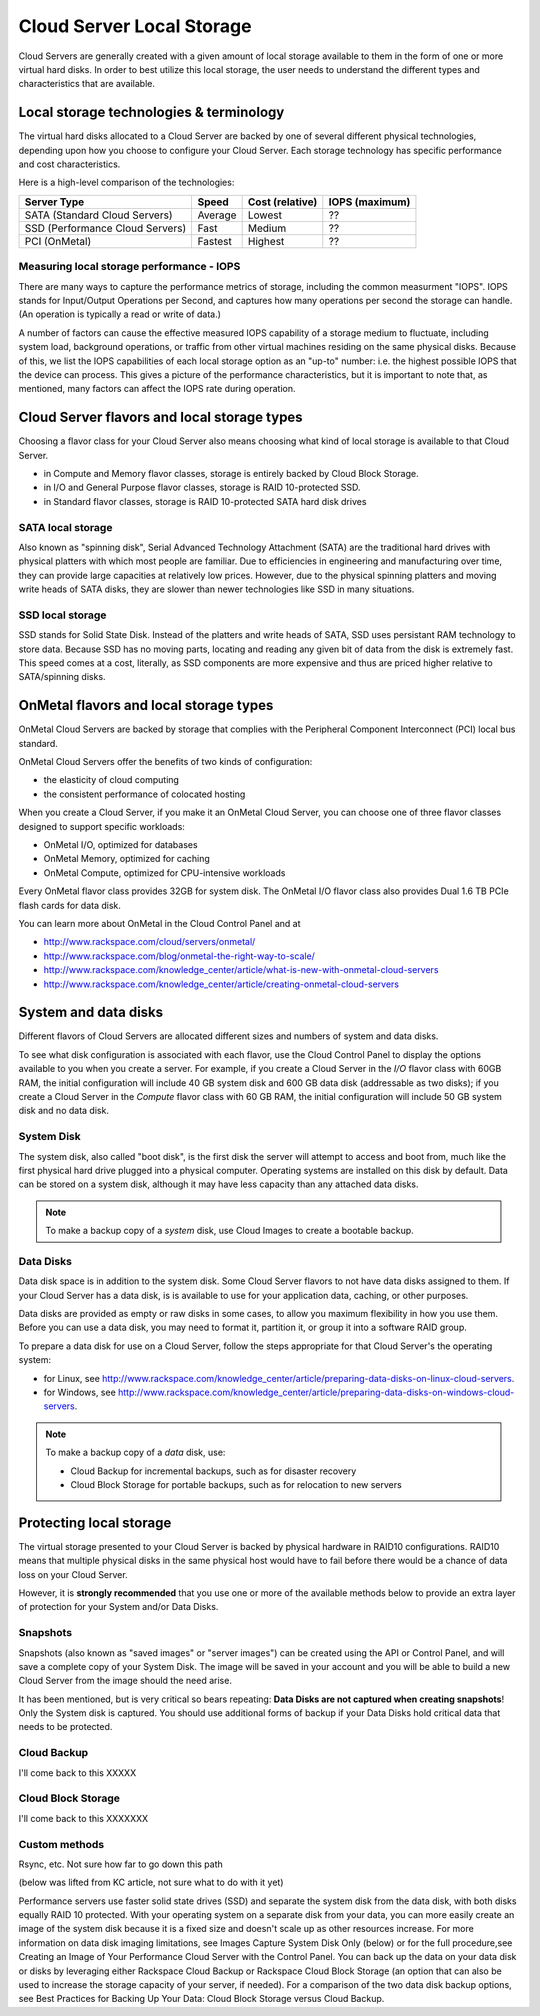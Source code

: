 Cloud Server Local Storage 
==========================
Cloud Servers are generally created with a given amount of local storage
available to them in the form of one or more virtual hard disks.  In order to
best utilize this local storage, the user needs to understand the different
types and characteristics that are available.

Local storage technologies & terminology
----------------------------------------- 
The virtual hard disks allocated to
a Cloud Server are backed by one of several 
different physical technologies, 
depending upon how you choose to configure your Cloud Server.
Each storage technology has 
specific performance and cost characteristics. 

Here is a high-level comparison of the technologies:

+---------------------------------+---------+------------+-----------+
| Server Type                     | Speed   | Cost       | IOPS      |
|                                 |         | (relative) | (maximum) |
+=================================+=========+============+===========+
| SATA (Standard Cloud Servers)   | Average | Lowest     | ??        |
+---------------------------------+---------+------------+-----------+
| SSD (Performance Cloud Servers) | Fast    | Medium     | ??        |
+---------------------------------+---------+------------+-----------+
| PCI (OnMetal)                   | Fastest | Highest    | ??        |
+---------------------------------+---------+------------+-----------+ 

Measuring local storage performance - IOPS
^^^^^^^^^^^^^^^^^^^^^^^^^^^^^^^^^^^^^^^^^^ 
There are many ways to capture the performance metrics of storage, including
the common measurment "IOPS". IOPS
stands for Input/Output Operations per Second, and captures how many operations
per second the storage can handle. (An operation is typically a read or write
of data.)

A number of factors can cause the effective measured IOPS capability of a
storage medium to fluctuate, including system load, background operations, or
traffic from other virtual machines residing on the same physical disks.
Because of this, we list the IOPS capabilities of each local storage option as
an "up-to" number: i.e. the highest possible IOPS that the device can process.
This gives a picture of the performance characteristics, but it is important to
note that, as mentioned, many factors can affect the IOPS rate during
operation. 

Cloud Server flavors and local storage types
--------------------------------------------
Choosing a flavor class for your Cloud Server  
also means choosing what kind of local storage 
is available to that Cloud Server.

* in Compute and Memory flavor classes, storage is entirely backed by Cloud Block Storage.
* in I/O and General Purpose flavor classes, storage is RAID 10-protected SSD.
* in Standard flavor classes, storage is RAID 10-protected SATA hard disk drives

SATA local storage
^^^^^^^^^^^^^^^^^^ 
Also known as "spinning
disk", Serial Advanced Technology Attachment (SATA) 
are the traditional hard drives with physical platters with which
most people are familiar. Due to efficiencies in engineering and manufacturing
over time, they can provide large capacities at relatively low prices. However,
due to the physical spinning platters and moving write heads of SATA disks,
they are slower than newer technologies like SSD in many situations. 

SSD local storage
^^^^^^^^^^^^^^^^^
SSD stands for Solid State Disk. Instead of the platters and write heads
of SATA, SSD uses persistant RAM technology to store data. 
Because SSD has no moving parts, locating
and reading any given bit of data from the disk is extremely fast. 
This speed comes at a cost, literally, as SSD components
are more expensive and thus are priced higher relative to SATA/spinning disks.

OnMetal flavors and local storage types
---------------------------------------
OnMetal Cloud Servers are backed by storage 
that complies with the 
Peripheral Component Interconnect (PCI) local bus standard.

OnMetal Cloud Servers offer the benefits 
of two kinds of configuration:

* the elasticity of cloud computing
* the consistent performance of colocated hosting 

When you create a Cloud Server, 
if you make it an OnMetal Cloud Server, 
you can choose one of three flavor classes 
designed to support specific workloads:

* OnMetal I/O, optimized for databases
* OnMetal Memory, optimized for caching
* OnMetal Compute, optimized for CPU-intensive workloads

Every OnMetal flavor class provides 
32GB for system disk. 
The OnMetal I/O flavor class also 
provides 
Dual 1.6 TB PCIe flash cards
for data disk.

You can learn more about OnMetal in the Cloud Control Panel and at 

* http://www.rackspace.com/cloud/servers/onmetal/ 
* http://www.rackspace.com/blog/onmetal-the-right-way-to-scale/
* http://www.rackspace.com/knowledge_center/article/what-is-new-with-onmetal-cloud-servers
* http://www.rackspace.com/knowledge_center/article/creating-onmetal-cloud-servers 

System and data disks 
---------------------
Different flavors of Cloud Servers are allocated different
sizes and numbers of system
and data disks. 

To see what disk configuration is associated with each
flavor, use the Cloud Control Panel to display the options 
available to you when you create a server. 
For example, 
if you create a Cloud Server in the *I/O* flavor class 
with 60GB RAM, 
the initial configuration will include 
40 GB system disk and 600 GB data disk (addressable as two disks); 
if you create a Cloud Server in the *Compute* flavor class
with 60 GB RAM, 
the initial configuration will include 
50 GB system disk and no data disk. 

System Disk 
^^^^^^^^^^^
The system disk, also called "boot disk", is the first disk
the server will attempt to access and boot from, much like the first physical
hard drive plugged into a physical computer. Operating systems are installed
on this disk by default. Data can be stored on a system disk,
although it may have less capacity than any attached data disks. 

.. NOTE::
   To make a backup copy of a *system* disk, 
   use Cloud Images to create a bootable backup.

Data Disks 
^^^^^^^^^^
Data disk space is in addition to the system disk. 
Some Cloud Server flavors to not have data disks assigned to them.
If your Cloud Server has a data disk, is is available to use for your
application data, caching, or other purposes.

Data disks are provided as
empty or raw disks in some cases, 
to allow you maximum flexibility in how you
use them. 
Before you can use a data disk, 
you may need to format it, partition it, 
or group it into a
software RAID group. 

To prepare a data disk for use on a Cloud Server, 
follow the steps appropriate for 
that Cloud Server's 
the operating system:

* for Linux, see http://www.rackspace.com/knowledge_center/article/preparing-data-disks-on-linux-cloud-servers.
* for Windows, see http://www.rackspace.com/knowledge_center/article/preparing-data-disks-on-windows-cloud-servers. 

.. NOTE::
   To make a backup copy of a *data* disk, use:
    
   * Cloud Backup for incremental backups, such as for disaster recovery
   * Cloud Block Storage for portable backups, such as for relocation to new servers

Protecting local storage 
------------------------ 
The virtual storage presented to your Cloud Server is backed by physical
hardware in RAID10 configurations.  RAID10 means that multiple physical disks
in the same physical host would have to fail before there would be a chance of
data loss on your Cloud Server. 

However, it is **strongly recommended** that you use one or more of the
available methods below to provide an extra layer of protection for your System
and/or Data Disks.

Snapshots 
^^^^^^^^^ 
Snapshots (also known as "saved images" or "server images")
can be created using the API or Control Panel, and will save a complete copy of
your System Disk. The image will be saved in your account and you will be able
to build a new Cloud Server from the image should the need arise. 

It has been mentioned, but is very critical so bears repeating: **Data Disks
are not captured when creating snapshots**! Only the System disk is captured.
You should use additional forms of backup if your Data Disks hold critical data
that needs to be protected.

Cloud Backup 
^^^^^^^^^^^^ 
I'll come back to this XXXXX

Cloud Block Storage 
^^^^^^^^^^^^^^^^^^^ 
I'll come back to this XXXXXXX

Custom methods 
^^^^^^^^^^^^^^ 
Rsync, etc. Not sure how far to go down this path 

(below was lifted from KC article, not sure what to do with it yet)

Performance servers use faster solid state drives (SSD) and separate the system
disk from the data disk, with both disks equally RAID 10 protected. With your
operating system on a separate disk from your data, you can more easily create
an image of the system disk because it is a fixed size and doesn't scale up as
other resources increase. For more information on data disk imaging
limitations, see Images Capture System Disk Only (below) or for the full
procedure,see Creating an Image of Your Performance Cloud Server with the
Control Panel. You can back up the data on your data disk or disks by
leveraging either Rackspace Cloud Backup or Rackspace Cloud Block Storage (an
option that can also be used to increase the storage capacity of your server,
if needed). For a comparison of the two data disk backup options, see Best
Practices for Backing Up Your Data: Cloud Block Storage versus Cloud Backup.

